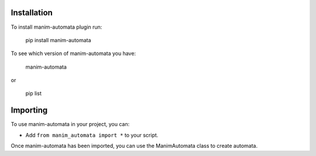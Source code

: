 Installation
============
To install manim-automata plugin run:

   pip install manim-automata

To see which version of manim-automata you have:

    manim-automata

or

    pip list


Importing
=========
To use manim-automata in your project, you can:

* Add ``from manim_automata import *`` to your script.
Once manim-automata has been imported, you can use the ManimAutomata class to create automata.
